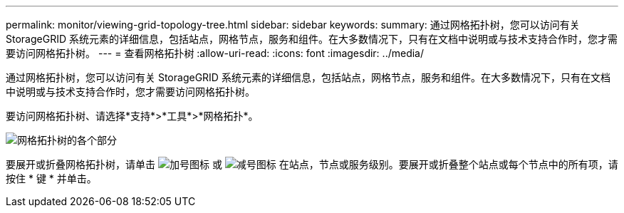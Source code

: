 ---
permalink: monitor/viewing-grid-topology-tree.html 
sidebar: sidebar 
keywords:  
summary: 通过网格拓扑树，您可以访问有关 StorageGRID 系统元素的详细信息，包括站点，网格节点，服务和组件。在大多数情况下，只有在文档中说明或与技术支持合作时，您才需要访问网格拓扑树。 
---
= 查看网格拓扑树
:allow-uri-read: 
:icons: font
:imagesdir: ../media/


[role="lead"]
通过网格拓扑树，您可以访问有关 StorageGRID 系统元素的详细信息，包括站点，网格节点，服务和组件。在大多数情况下，只有在文档中说明或与技术支持合作时，您才需要访问网格拓扑树。

要访问网格拓扑树、请选择*支持*>*工具*>*网格拓扑*。

image::../media/grid_topology_tree.gif[网格拓扑树的各个部分]

要展开或折叠网格拓扑树，请单击 image:../media/nms_tree_expand.gif["加号图标"] 或 image:../media/nms_tree_collapse.gif["减号图标"] 在站点，节点或服务级别。要展开或折叠整个站点或每个节点中的所有项，请按住 * 键 * 并单击。
